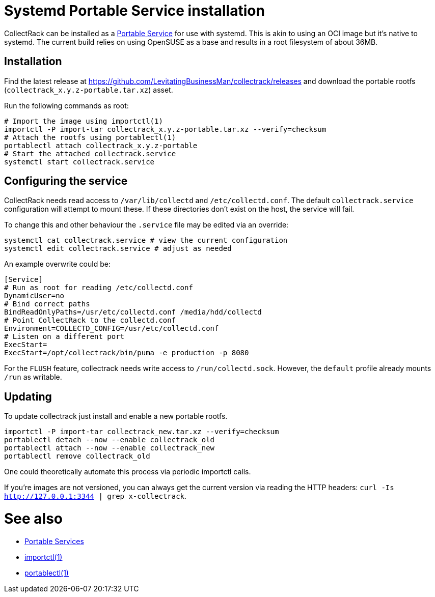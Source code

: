 = Systemd Portable Service installation

CollectRack can be installed as a https://systemd.io/PORTABLE_SERVICES/[Portable Service] for use with systemd. This is akin to using an OCI image but it's native to systemd. The current build relies on using OpenSUSE as a base and results in a root filesystem of about 36MB.

== Installation

Find the latest release at https://github.com/LevitatingBusinessMan/collectrack/releases and download the portable rootfs (`collectrack_x.y.z-portable.tar.xz`) asset.

Run the following commands as root:

```SH
# Import the image using importctl(1)
importctl -P import-tar collectrack_x.y.z-portable.tar.xz --verify=checksum
# Attach the rootfs using portablectl(1)
portablectl attach collectrack_x.y.z-portable
# Start the attached collectrack.service
systemctl start collectrack.service
```

== Configuring the service
CollectRack needs read access to `/var/lib/collectd` and `/etc/collectd.conf`. The default `collectrack.service` configuration will attempt to mount these. If these directories don't exist on the host, the service will fail.

To change this and other behaviour the `.service` file may be edited via an override:

```
systemctl cat collectrack.service # view the current configuration
systemctl edit collectrack.service # adjust as needed
```

An example overwrite could be:
```
[Service]
# Run as root for reading /etc/collectd.conf
DynamicUser=no
# Bind correct paths
BindReadOnlyPaths=/usr/etc/collectd.conf /media/hdd/collectd
# Point CollectRack to the collectd.conf
Environment=COLLECTD_CONFIG=/usr/etc/collectd.conf
# Listen on a different port
ExecStart=
ExecStart=/opt/collectrack/bin/puma -e production -p 8080
```

For the `FLUSH` feature, collectrack needs write access to `/run/collectd.sock`. However, the `default` profile already mounts `/run` as writable.

== Updating
To update collectrack just install and enable a new portable rootfs.
```
importctl -P import-tar collectrack_new.tar.xz --verify=checksum
portablectl detach --now --enable collectrack_old
portablectl attach --now --enable collectrack_new
portablectl remove collectrack_old
```

One could theoretically automate this process via periodic importctl calls.

If you're images are not versioned, you can always get the current version via reading the HTTP headers: `curl -Is http://127.0.0.1:3344 | grep x-collectrack`.

= See also
- https://systemd.io/PORTABLE_SERVICES/[Portable Services]
- https://manpages.opensuse.org/Tumbleweed/systemd-container/importctl.1.en.html[importctl(1)]
- https://manpages.opensuse.org/Tumbleweed/systemd-portable/portablectl.1.en.html[portablectl(1)]
